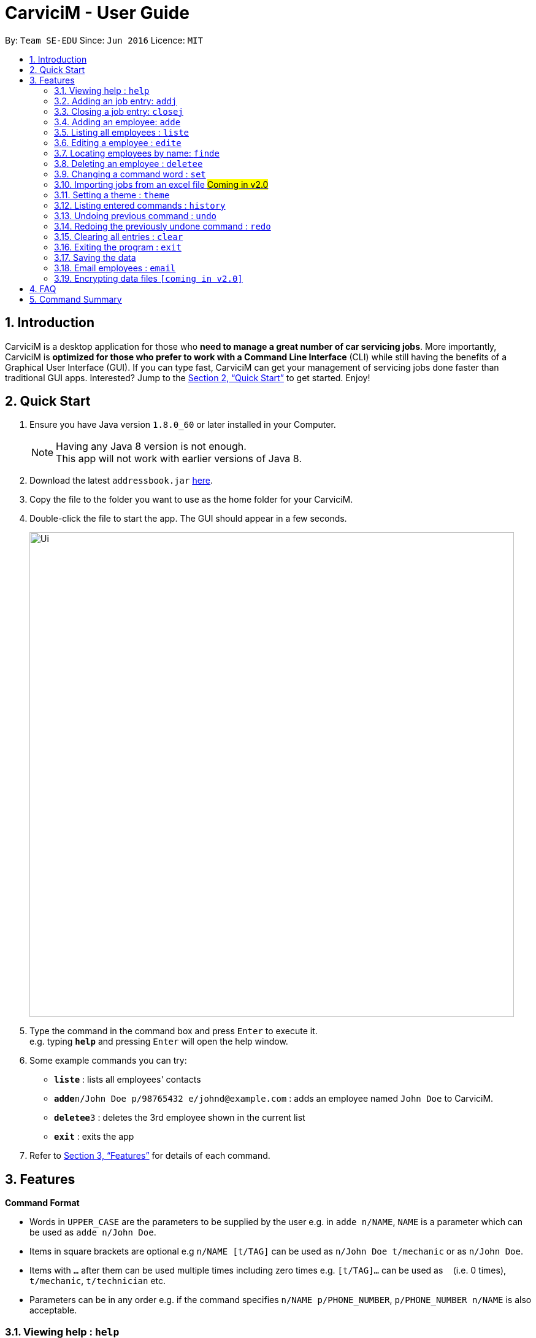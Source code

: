 ﻿= CarviciM - User Guide
:toc:
:toc-title:
:toc-placement: preamble
:sectnums:
:imagesDir: images
:stylesDir: stylesheets
:xrefstyle: full
:experimental:
ifdef::env-github[]
:tip-caption: :bulb:
:note-caption: :information_source:
endif::[]
:repoURL: https://github.com/CS2103JAN2018-W09-B1/main

By: `Team SE-EDU`      Since: `Jun 2016`      Licence: `MIT`

== Introduction

CarviciM is a desktop application for those who *need to manage a great number of car servicing jobs*. More importantly, CarviciM is *optimized for those who prefer to work with a Command Line Interface* (CLI) while still having the benefits of a Graphical User Interface (GUI). If you can type fast, CarviciM can get your management of servicing jobs done faster than traditional GUI apps. Interested? Jump to the <<Quick Start>> to get started. Enjoy!

== Quick Start

.  Ensure you have Java version `1.8.0_60` or later installed in your Computer.
+
[NOTE]
Having any Java 8 version is not enough. +
This app will not work with earlier versions of Java 8.
+
.  Download the latest `addressbook.jar` link:{repoURL}/releases[here].
.  Copy the file to the folder you want to use as the home folder for your CarviciM.
.  Double-click the file to start the app. The GUI should appear in a few seconds.
+
image::Ui.png[width="790"]
+
.  Type the command in the command box and press kbd:[Enter] to execute it. +
e.g. typing *`help`* and pressing kbd:[Enter] will open the help window.
.  Some example commands you can try:

* *`liste`* : lists all employees' contacts
* **`adde`**`n/John Doe p/98765432 e/johnd@example.com` : adds an employee named `John Doe` to CarviciM.
* **`deletee`**`3` : deletes the 3rd employee shown in the current list
* *`exit`* : exits the app

.  Refer to <<Features>> for details of each command.

[[Features]]
== Features

====
*Command Format*

* Words in `UPPER_CASE` are the parameters to be supplied by the user e.g. in `adde n/NAME`, `NAME` is a parameter which can be used as `adde n/John Doe`.
* Items in square brackets are optional e.g `n/NAME [t/TAG]` can be used as `n/John Doe t/mechanic` or as `n/John Doe`.
* Items with `…`​ after them can be used multiple times including zero times e.g. `[t/TAG]...` can be used as `{nbsp}` (i.e. 0 times), `t/mechanic`, `t/technician` etc.
* Parameters can be in any order e.g. if the command specifies `n/NAME p/PHONE_NUMBER`, `p/PHONE_NUMBER n/NAME` is also acceptable.
====

=== Viewing help : `help`

Format: `help`

=== Adding an job entry: `addj`

Adds a job entry to CarviciM +
Format: `addj n/NAME p/PHONE_NUMBER e/EMAIL v/VEHICLE_NUMBER w/EMPLOYEE_INDEX`

Examples:

* `addj n/John Doe p/98765432 e/johnd@example.com v/bhj123 w/33`
* `addj n/Betsy Crowe p/93939393 e/betsycrowe@example.com v/ss888 w/2`

=== Closing a job entry: `closej`

Closes an ongoing job entry in CarviciM based on the specified job number +
Format: `closej JOB_NUMBER`

Examples:

* `closej 1232`
* `closej 3333`

=== Adding an employee: `adde`

Adds an employee to CarviciM +
Format: `adde n/NAME p/PHONE_NUMBER e/EMAIL`

Examples:

* `adde n/John Doe p/98765432 e/johnd@example.com`
* `adde n/Betsy Crowe p/93939393 e/betsycrowe@example.com`

=== Listing all employees : `liste`

Shows a list of all employees in CarviciM . +
Format: `liste`

=== Editing a employee : `edite`

Edits an existing employee in CarviciM . +
Format: `edite INDEX [p/PHONE] [e/EMAIL] [t/TAG]...`

****
* Edits the employee at the specified `INDEX`. The index refers to the index number shown in the last employee listing. The index *must be a positive integer* 1, 2, 3, ...
* At least one of the optional fields must be provided.
* Existing values will be updated to the input values.
****

Examples:

* `edite 1 p/91234567 e/johndoe@example.com` +
Edits the phone number and email address of the 1st employee to be `91234567` and `johndoe@example.com` respectively.

=== Locating employees by name: `finde`

Find employees whose names contain any of the given keywords. +
Format: `finde KEYWORD [MORE_KEYWORDS]`

****
* The search is case insensitive. e.g `hans` will match `Hans`
* The order of the keywords does not matter. e.g. `Hans Bo` will match `Bo Hans`
* Only the name is searched.
* Only full words will be matched e.g. `Han` will not match `Hans`
* Employees matching at least one keyword will be returned (i.e. `OR` search). e.g. `Hans Bo` will return `Hans Gruber`, `Bo Yang`
****

Examples:

* `finde John` +
Returns `john` and `John Doe`
* `finde Betsy Tim John` +
Returns any employee having names `Betsy`, `Tim`, or `John`

=== Deleting an employee : `deletee`

Deletes the specified employee from CarviciM. +
Format: `deletee INDEX`

****
* Deletes the employee at the specified `INDEX`.
* The index refers to the index number shown in the most recent listing.
* The index *must be a positive integer* 1, 2, 3, ...
****

Examples:

* `liste` +
`deletee 2` +
Deletes the 2nd employee in CarviciM.
* `finde Betsy` +
`deletee 1` +
Deletes the 1st employee in the results of the `findE` command.

// tag::set[]
=== Changing a command word : `set`

You can set an easy to use word in place of a default command word. +
Format: `set OLD_COMMAND_WORD NEW_COMMAND_WORD`

[NOTE]
====
* The OLD_COMMAND_WORD can be either a default command word or one which user has set previously.
* The NEW_COMMAND_WORD must be 1 word, with no spacing. 
* Any default words or words currently set by users are not allowed.
====

Examples:

* `set add a` +
Sets `add` command word to `a` using default
* `set add s` +
Sets `add` command word to `s` using default
* `set set a` +
Sets `set` command word to `a` using default
* `set a s` +
Invalid command as s is already used by user.
* `set a add` +
Invalid command as add is a default command.
* `set a set` +
Sets `a` command word back to `set`, its default mapping.
// end::set[]

// tag::importexport[]
=== Importing jobs from an excel file #Coming in v2.0#
==== Importing a new excel file: import

You can load your excel file by filename or filepath.
Format: `import PATH_TO_FILE`

[NOTE]
====
* Filepath: A text representation of the location of the file used by the computer.
* CarviciM tries to read the file by rows:
** The first row specifies the type of detail in the column.
====

Examples:

* `import excel.xls` +
Imports file excel.xls.


==== Accepting and rejecting changes

You can use 4 commands when reviewing changes:
* accept INDEX
* reject INDEX
* acceptAll
* rejectAll

===== Accepting 1 job: accept

Accepts a job specified at position INDEX in imported list.
Format: `accept INDEX`

Examples:

* `accept 1` +
Accepts the first job entry and removes it from imported list.

===== Accepting all remaining imported jobs: acceptAll

Accepts all remaining jobs.
Format: `acceptAll`

Examples:

* `acceptAll` +
Accepts all remaining job entries and clears the imported list.

===== Rejecting 1 job: reject

Rejects a job specified at position INDEX in imported list.
Format: `reject INDEX`

Examples:

* `reject 1` +
Rejects the first job entry and removes it from imported list.

===== Rejecting all remaining imported jobs: rejectAll

Rejects all remaining jobs.
Format: `rejectAll`

Examples:

* `rejectAll` +
Rejects all remaining job entries and clears the imported list.

==== Writing comments to your reviews

While accepting or rejecting changes, you can enter your comments behind the command
[TIP]
====
You can type any alphanumeric sentence as a comment, as long as it is after the command.
====

Examples:

* `accept 1` good job` +
Accepts first job and attaches "good job" as a comment to the first job.
* `acceptAll well done` +
Accepts all remaining imported jobs and attaches "well done" as a comment to all the remaining imported jobs.
* `reject 1 Speak to you during tomorrow's meeting.` +
Rejects first job and attaches "Speak to you during tomorrow's meeting." as a comment to the first job.
* `rejectAll Please check the customer details.` +
Rejects all remaining imported jobs and attaches "Please check the customer details." as a comment to all the remaining imported jobs.

==== Sharing your feedback with your employees

If you want to share your feedback, you can export it as an excel file, reflecting accept/reject with comments.
Format: `export PATH_TO_FILE`

[TIP]
====
* You can type any filename supported by your computer's storage format
* If you forgot to export your feedback, you can find it under C:\User\Documents\CarviciM\feedback.xls
* The feedback file's format is support for future imports.
====
[NOTE]
====
Filepath: A text representation of the location of the file used by the computer.
====

Examples:

* `export summary report`
Exports the feedback to "summary report.xls"
// end::importexport[]

=== Setting a theme : `theme`

Sets the theme of the application. +
Format: `theme INDEX`

****
* Sets the theme based on the specified 'INDEX'
* The index refers to the index number shown in the most recent listing
* The index *must be a positive integer* 1, 2, 3,...
****

Examples:

* `theme` +
`theme 1` +
Sets the first theme shown by the result of `theme` command.

=== Listing entered commands : `history`

Lists all the commands that you have entered in reverse chronological order. +
Format: `history`

[NOTE]
====
Pressing the kbd:[&uarr;] and kbd:[&darr;] arrows will display the previous and next input respectively in the command box.
====

// tag::undoredo[]
=== Undoing previous command : `undo`

Restores CarviciM to the state before the previous _undoable_ command was executed. +
Format: `undo`

[NOTE]
====
Undoable commands: those commands that modify CarviciM's content (`add`, `delete`, `edit` and `clear`).
====

Examples:

* `delete 1` +
`list` +
`undo` (reverses the `delete 1` command) +

* `select 1` +
`list` +
`undo` +
The `undo` command fails as there are no undoable commands executed previously.

* `delete 1` +
`clear` +
`undo` (reverses the `clear` command) +
`undo` (reverses the `delete 1` command) +

=== Redoing the previously undone command : `redo`

Reverses the most recent `undo` command. +
Format: `redo`

Examples:

* `deletee 1` +
`undo` (reverses the `delete 1` command) +
`redo` (reapplies the `delete 1` command) +

* `deletee 1` +
`redo` +
The `redo` command fails as there are no `undo` commands executed previously.

* `deletee 1` +
`clear` +
`undo` (reverses the `clear` command) +
`undo` (reverses the `deletee 1` command) +
`redo` (reapplies the `deletee 1` command) +
`redo` (reapplies the `clear` command) +
// end::undoredo[]

=== Clearing all entries : `clear`

Clears all entries from CarviciM. +
Format: `clear`

=== Exiting the program : `exit`

Exits the program. +
Format: `exit`

=== Saving the data

CarviciM data are saved in the hard disk automatically after any command that changes the data. +
There is no need to save manually.

=== Email employees : `email`

Sends an email to employee informing them of the job details. +
Format: `email EMPLOYEE JOB_NUMBER`

// tag::dataencryption[]
=== Encrypting data files `[coming in v2.0]`

_{explain how the user can enable/disable data encryption}_
// end::dataencryption[]

== FAQ

*Q*: How do I transfer my data to another Computer? +
*A*: Install the app in the other computer and overwrite the empty data file it creates with the file that contains the data of your previous Address Book folder.

== Command Summary

* *Add Job* `adde n/NAME p/PHONE_NUMBER e/EMAIL v/VEHICLE_NUMBER w/EMPLOYEE_INDEX` +
e.g. `addj n/James Ho p/22224444 e/jamesho@example.com v/saa213 w/22`
* *Close Job* `closej JOB_NUMBER` +
e.g. `closej 1232`
* *Add Employee* `adde n/NAME p/PHONE_NUMBER e/EMAIL [t/TAG]...` +
e.g. `adde n/James Ho p/22224444 e/jamesho@example.com t/mechanic`
* *Clear* : `clear`
* *Delete Employee* : `deletee INDEX` +
e.g. `deletee 3`
* *Edit Employee* : `edite INDEX [p/PHONE_NUMBER] [e/EMAIL] [t/TAG]...` +
e.g. `edite 2 e/jameslee@example.com`
* *Find Employees* : `finde KEYWORD [MORE_KEYWORDS]` +
e.g. `finde James Jake`
* *List Employees* : `liste`
* *Help* : `help`
* *History* : `history`
* *Undo* : `undo`
* *Redo* : `redo`
* *Theme* : `theme INDEX` +
e.g. `theme 1`

